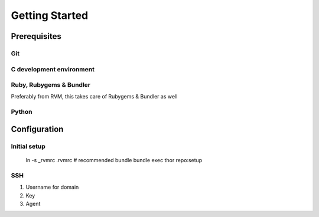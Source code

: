 Getting Started
===============

Prerequisites
-------------

Git
'''

C development environment
'''''''''''''''''''''''''
 
Ruby, Rubygems & Bundler
''''''''''''''''''''''''

Preferably from RVM, this takes care of Rubygems & Bundler as well

Python
''''''

Configuration
-------------

Initial setup
'''''''''''''

    ln -s _rvmrc .rvmrc # recommended
    bundle
    bundle exec thor repo:setup

SSH
'''

1. Username for domain
2. Key
3. Agent
